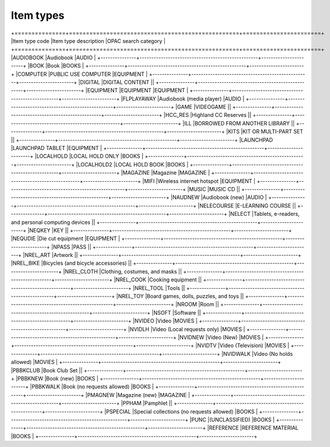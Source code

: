 Item types
==========

+===============+==================================================+=======================+
|Item type code |Item type description                             |OPAC search category   |
+===============+==================================================+=======================+
|AUDIOBOOK      |Audiobook                                         |AUDIO  |
+---------------+--------------------------------------------------+-----------------------+
|BOOK           |Book                                              |BOOKS  |
+---------------+--------------------------------------------------+-----------------------+
|COMPUTER       |PUBLIC USE COMPUTER                               |EQUIPMENT  |
+---------------+--------------------------------------------------+-----------------------+
|DIGITAL        |DIGITAL CONTENT                                   ||
+---------------+--------------------------------------------------+-----------------------+
|EQUIPMENT      |EQUIPMENT                                         |EQUIPMENT  |
+---------------+--------------------------------------------------+-----------------------+
|FLPLAYAWAY     |Audiobook (media player) |AUDIO  |
+---------------+--------------------------------------------------+-----------------------+
|GAME           |VIDEOGAME ||
+---------------+--------------------------------------------------+-----------------------+
|HCC_RES        |Highland CC Reserves ||
+---------------+--------------------------------------------------+-----------------------+
|ILL            |BORROWED FROM ANOTHER LIBRARY ||
+---------------+--------------------------------------------------+-----------------------+
|KITS           |KIT OR MULTI-PART SET ||
+---------------+--------------------------------------------------+-----------------------+
|LAUNCHPAD      |LAUNCHPAD TABLET |EQUIPMENT  |
+---------------+--------------------------------------------------+-----------------------+
|LOCALHOLD      |LOCAL HOLD ONLY |BOOKS  |
+---------------+--------------------------------------------------+-----------------------+
|LOCALHOLD2     |LOCAL HOLD BOOK |BOOKS  |
+---------------+--------------------------------------------------+-----------------------+
|MAGAZINE       |Magazine |MAGAZINE  |
+---------------+--------------------------------------------------+-----------------------+
|MIFI           |Wireless internet hotspot |EQUIPMENT  |
+---------------+--------------------------------------------------+-----------------------+
|MUSIC          |MUSIC CD ||
+---------------+--------------------------------------------------+-----------------------+
|NAUDNEW        |Audiobook (new) |AUDIO  |
+---------------+--------------------------------------------------+-----------------------+
|NELECOURSE     |E-LEARNING COURSE ||
+---------------+--------------------------------------------------+-----------------------+
|NELECT         |Tablets, e-readers, and personal computing devices ||
+---------------+--------------------------------------------------+-----------------------+
|NEQKEY         |KEY ||
+---------------+--------------------------------------------------+-----------------------+
|NEQUDIE        |Die cut equipment |EQUIPMENT  |
+---------------+--------------------------------------------------+-----------------------+
|NPASS          |PASS ||
+---------------+--------------------------------------------------+-----------------------+
|NREL_ART       |Artwork ||
+---------------+--------------------------------------------------+-----------------------+
|NREL_BIKE      |Bicycles (and bicycle accessories) ||
+---------------+--------------------------------------------------+-----------------------+
|NREL_CLOTH     |Clothing, costumes, and masks ||
+---------------+--------------------------------------------------+-----------------------+
|NREL_COOK      |Cooking equipment ||
+---------------+--------------------------------------------------+-----------------------+
|NREL_TOOL      |Tools ||
+---------------+--------------------------------------------------+-----------------------+
|NREL_TOY       |Board games, dolls, puzzles, and toys ||
+---------------+--------------------------------------------------+-----------------------+
|NROOM          |Room ||
+---------------+--------------------------------------------------+-----------------------+
|NSOFT          |Software ||
+---------------+--------------------------------------------------+-----------------------+
|NVIDEO         |Video |MOVIES  |
+---------------+--------------------------------------------------+-----------------------+
|NVIDLH         |Video (Local requests only) |MOVIES  |
+---------------+--------------------------------------------------+-----------------------+
|NVIDNEW        |Video (New) |MOVIES  |
+---------------+--------------------------------------------------+-----------------------+
|NVIDTV         |Video (Television) |MOVIES  |
+---------------+--------------------------------------------------+-----------------------+
|NVIDWALK       |Video (No holds allowed) |MOVIES  |
+---------------+--------------------------------------------------+-----------------------+
|PBBKCLUB       |Book Club Set ||
+---------------+--------------------------------------------------+-----------------------+
|PBBKNEW        |Book (new) |BOOKS  |
+---------------+--------------------------------------------------+-----------------------+
|PBBKWALK       |Book (no requests allowed) |BOOKS  |
+---------------+--------------------------------------------------+-----------------------+
|PMAGNEW        |Magazine (new) |MAGAZINE  |
+---------------+--------------------------------------------------+-----------------------+
|PPHAM          |Pamphlet ||
+---------------+--------------------------------------------------+-----------------------+
|PSPECIAL       |Special collections (no requests allowed) |BOOKS  |
+---------------+--------------------------------------------------+-----------------------+
|PUNC           |(UNCLASSIFIED) |BOOKS  |
+---------------+--------------------------------------------------+-----------------------+
|REFERENCE      |REFERENCE MATERIAL |BOOKS  |
+---------------+--------------------------------------------------+-----------------------+
